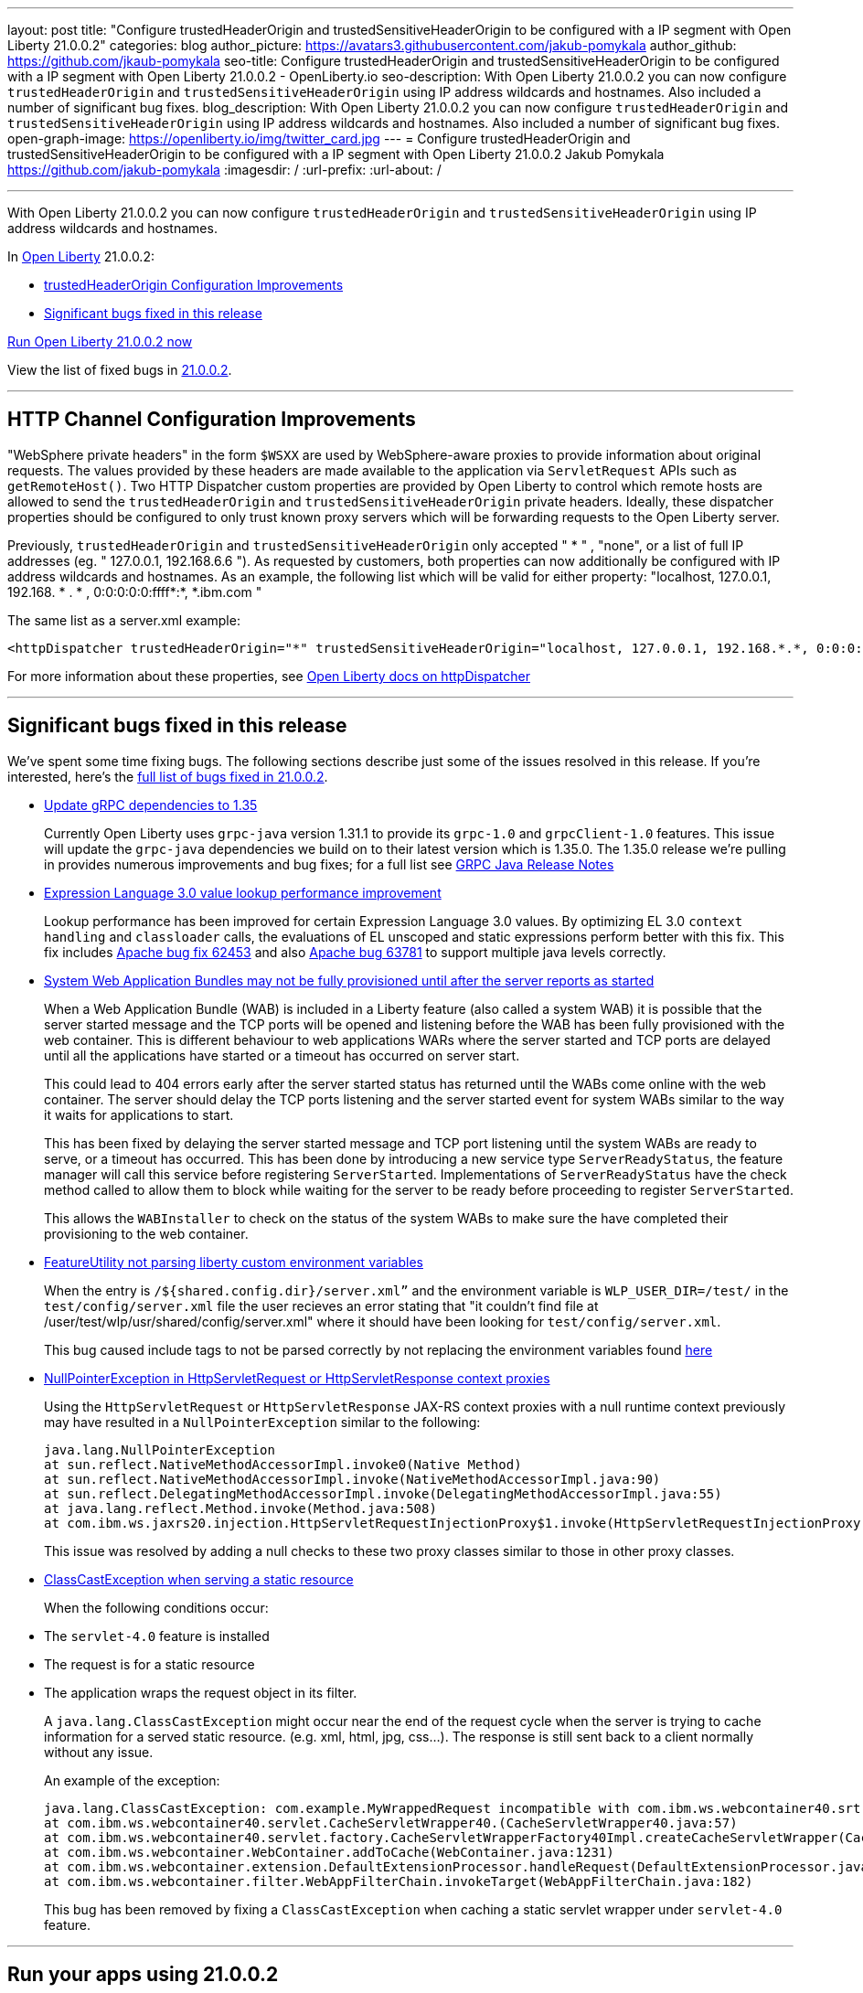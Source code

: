---
layout: post
title: "Configure trustedHeaderOrigin and trustedSensitiveHeaderOrigin to be configured with a IP segment with Open Liberty 21.0.0.2"
categories: blog
author_picture: https://avatars3.githubusercontent.com/jakub-pomykala
author_github: https://github.com/jkaub-pomykala
seo-title: Configure trustedHeaderOrigin and trustedSensitiveHeaderOrigin to be configured with a IP segment with Open Liberty 21.0.0.2 - OpenLiberty.io
seo-description: With Open Liberty 21.0.0.2 you can now configure `trustedHeaderOrigin` and `trustedSensitiveHeaderOrigin` using IP address wildcards and hostnames. Also included a number of significant bug fixes.
blog_description: With Open Liberty 21.0.0.2 you can now configure `trustedHeaderOrigin` and `trustedSensitiveHeaderOrigin` using IP address wildcards and hostnames. Also included a number of significant bug fixes.
open-graph-image: https://openliberty.io/img/twitter_card.jpg
---
= Configure trustedHeaderOrigin and trustedSensitiveHeaderOrigin to be configured with a IP segment with Open Liberty 21.0.0.2
Jakub Pomykala <https://github.com/jakub-pomykala>
:imagesdir: /
:url-prefix:
:url-about: /

'''

// tag::intro[]

With Open Liberty 21.0.0.2 you can now configure `trustedHeaderOrigin` and `trustedSensitiveHeaderOrigin` using IP address wildcards and hostnames.

In link:{url-about}[Open Liberty] 21.0.0.2:

* <<trustedHeader, trustedHeaderOrigin Configuration Improvements>>
* <<bugs, Significant bugs fixed in this release>>

<<run, Run Open Liberty 21.0.0.2 now>>


View the list of fixed bugs in link:https://github.com/OpenLiberty/open-liberty/issues?q=label%3Arelease%3ARELEASE_VERSION+label%3A%22release+bug%22[21.0.0.2].
// end::intro[]

//tag::features[]
'''
[#trustedHeader]
== HTTP Channel Configuration Improvements

"WebSphere private headers" in the form `$WSXX` are used by WebSphere-aware proxies to provide information about original requests. The values provided by these headers are made available to the application via `ServletRequest` APIs such as `getRemoteHost()`. Two HTTP Dispatcher custom properties are provided by Open Liberty to control which remote hosts are allowed to send the `trustedHeaderOrigin` and `trustedSensitiveHeaderOrigin` private headers. Ideally, these dispatcher properties should be configured to only trust known proxy servers which will be forwarding requests to the Open Liberty server.

Previously, `trustedHeaderOrigin` and `trustedSensitiveHeaderOrigin` only accepted " * " , "none", or a list of full IP addresses (eg. " 127.0.0.1, 192.168.6.6 "). As requested by customers, both properties can now additionally be configured with IP address wildcards and hostnames. As an example, the following list which will be valid for either property: "localhost, 127.0.0.1, 192.168. * . * , 0:0:0:0:0:ffff*:*, *.ibm.com "

The same list as a server.xml example:

[source, xml]
----
<httpDispatcher trustedHeaderOrigin="*" trustedSensitiveHeaderOrigin="localhost, 127.0.0.1, 192.168.*.*, 0:0:0:0:0:ffff:*:*, *.ibm.com"/>
----

For more information about these properties, see link:https://openliberty.io/docs/latest/reference/config/httpDispatcher.html[Open Liberty docs on httpDispatcher]

'''

[#bugs]
== Significant bugs fixed in this release


We’ve spent some time fixing bugs. The following sections describe just some of the issues resolved in this release. If you’re interested, here’s the  link:https://github.com/OpenLiberty/open-liberty/issues?q=label%3Arelease%3A21002+label%3A%22release+bug%22[full list of bugs fixed in 21.0.0.2].


* link:https://github.com/OpenLiberty/open-liberty/issues/14109[Update gRPC dependencies to 1.35]
+
Currently Open Liberty uses `grpc-java` version 1.31.1 to provide its `grpc-1.0` and `grpcClient-1.0` features. This issue will update the `grpc-java` dependencies we build on to their latest version which is 1.35.0. The 1.35.0 release we're pulling in provides numerous improvements and bug fixes; for a full list see link:https://github.com/grpc/grpc-java/releases[GRPC Java Release Notes]


* link:https://github.com/OpenLiberty/open-liberty/issues/14175[Expression Language 3.0 value lookup performance improvement]
+
Lookup performance has been improved for certain Expression Language 3.0 values. By optimizing EL 3.0 `context handling` and `classloader` calls, the evaluations of EL unscoped and static expressions perform better with this fix. This fix includes link:https://bz.apache.org/bugzilla/show_bug.cgi?id=62453[Apache bug fix 62453] and also link:https://bz.apache.org/bugzilla/show_bug.cgi?id=63781[Apache bug 63781] to support multiple java levels correctly.


* link:https://github.com/OpenLiberty/open-liberty/issues/15433[System Web Application Bundles may not be fully provisioned until after the server reports as started]
+
When a Web Application Bundle (WAB) is included in a Liberty feature (also called a system WAB) it is possible that the server started message and the TCP ports will be opened and listening before the WAB has been fully provisioned with the web container. This is different behaviour to web applications WARs where the server started and TCP ports are delayed until all the applications have started or a timeout has occurred on server start.
+
This could lead to 404 errors early after the server started status has returned until the WABs come online with the web container. The server should delay the TCP ports listening and the server started event for system WABs similar to the way it waits for applications to start.
+
This has been fixed by delaying the server started message and TCP port listening until the system WABs are ready to serve, or a timeout has occurred. This has been done by introducing a new service type `ServerReadyStatus`, the feature manager will call this service before registering `ServerStarted`. Implementations of `ServerReadyStatus` have the check method called to allow them to block while waiting for the server to be ready before proceeding to register `ServerStarted`.
+
This allows the `WABInstaller` to check on the status of the system WABs to make sure the have completed their provisioning to the web container.


* link:https://github.com/OpenLiberty/open-liberty/issues/15698[FeatureUtility not parsing liberty custom environment variables]
+
When the entry is `/${shared.config.dir}/server.xml”` and the environment variable is `WLP_USER_DIR=/test/` in the `test/config/server.xml` file the user recieves an error stating that "it couldn't find file at /user/test/wlp/usr/shared/config/server.xml" where it should have been looking for `test/config/server.xml`.
+
This bug caused include tags to not be parsed correctly by not replacing the environment variables found link:https://openliberty.io/docs/latest/reference/config/server-configuration-overview.html#server-env[here]


* link:https://github.com/OpenLiberty/open-liberty/issues/15550[NullPointerException in HttpServletRequest or HttpServletResponse context proxies]
+
Using the `HttpServletRequest` or `HttpServletResponse` JAX-RS context proxies with a null runtime context previously may have resulted in a `NullPointerException` similar to the following:
+
[source, java]
----
java.lang.NullPointerException
at sun.reflect.NativeMethodAccessorImpl.invoke0(Native Method)
at sun.reflect.NativeMethodAccessorImpl.invoke(NativeMethodAccessorImpl.java:90)
at sun.reflect.DelegatingMethodAccessorImpl.invoke(DelegatingMethodAccessorImpl.java:55)
at java.lang.reflect.Method.invoke(Method.java:508)
at com.ibm.ws.jaxrs20.injection.HttpServletRequestInjectionProxy$1.invoke(HttpServletRequestInjectionProxy.java:58)
----
+
This issue was resolved by adding a null checks to these two proxy classes similar to those in other proxy classes.


* link:https://github.com/OpenLiberty/open-liberty/issues/15040[ClassCastException when serving a static resource]
+
When the following conditions occur:
* The `servlet-4.0` feature is installed
* The request is for a static resource
* The application wraps the request object in its filter.
+
A `java.lang.ClassCastException` might occur near the end of the request cycle when the server is trying to cache information for a served static resource. (e.g. xml, html, jpg, css…​). The response is still sent back to a client normally without any issue.
+
An example of the exception:
+
[source, java]
----
java.lang.ClassCastException: com.example.MyWrappedRequest incompatible with com.ibm.ws.webcontainer40.srt.SRTServletRequest40
at com.ibm.ws.webcontainer40.servlet.CacheServletWrapper40.(CacheServletWrapper40.java:57)
at com.ibm.ws.webcontainer40.servlet.factory.CacheServletWrapperFactory40Impl.createCacheServletWrapper(CacheServletWrapperFactory40Impl.java:30)
at com.ibm.ws.webcontainer.WebContainer.addToCache(WebContainer.java:1231)
at com.ibm.ws.webcontainer.extension.DefaultExtensionProcessor.handleRequest(DefaultExtensionProcessor.java:538)
at com.ibm.ws.webcontainer.filter.WebAppFilterChain.invokeTarget(WebAppFilterChain.java:182)
----
+
This bug has been removed by fixing a `ClassCastException` when caching a static servlet wrapper under `servlet-4.0` feature.

// end::features[]
'''
// tag::run[]
[#run]
== Run your apps using 21.0.0.2

If you're using link:{url-prefix}/guides/maven-intro.html[Maven], here are the coordinates:

[source,xml]
----
<dependency>
    <groupId>io.openliberty</groupId>
    <artifactId>openliberty-runtime</artifactId>
    <version>21.0.0.2</version>
    <type>zip</type>
</dependency>
----

Or for link:{url-prefix}/guides/gradle-intro.html[Gradle]:

[source,gradle]
----
dependencies {
    libertyRuntime group: 'io.openliberty', name: 'openliberty-runtime', version: '[21.0.0.2,)'
}
----

Or if you're using Docker:

[source]
----
FROM open-liberty
----
//end::run[]

Or take a look at our link:{url-prefix}/downloads/[Downloads page].

[link=https://stackoverflow.com/tags/open-liberty]
image::img/blog/blog_btn_stack.svg[Ask a question on Stack Overflow, align="center"]


== Get Open Liberty 21.0.0.2 now

Available through <<run,Maven, Gradle, Docker, and as a downloadable archive>>.
